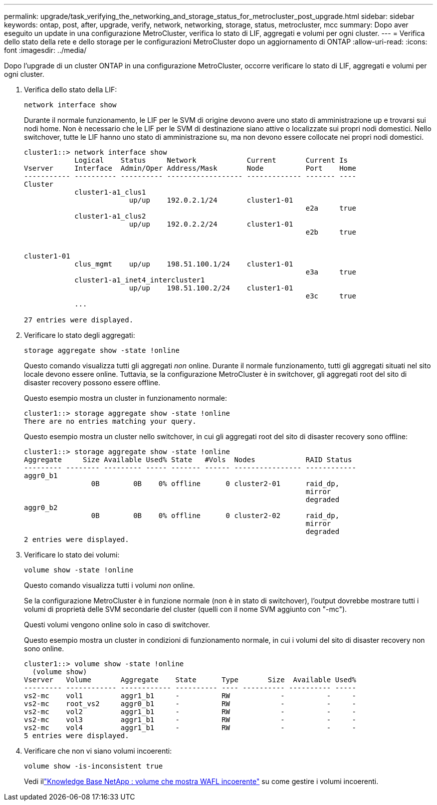 ---
permalink: upgrade/task_verifying_the_networking_and_storage_status_for_metrocluster_post_upgrade.html 
sidebar: sidebar 
keywords: ontap, post, after, upgrade, verify, network, networking, storage, status, metrocluster, mcc 
summary: Dopo aver eseguito un update in una configurazione MetroCluster, verifica lo stato di LIF, aggregati e volumi per ogni cluster. 
---
= Verifica dello stato della rete e dello storage per le configurazioni MetroCluster dopo un aggiornamento di ONTAP
:allow-uri-read: 
:icons: font
:imagesdir: ../media/


[role="lead"]
Dopo l'upgrade di un cluster ONTAP in una configurazione MetroCluster, occorre verificare lo stato di LIF, aggregati e volumi per ogni cluster.

. Verifica dello stato della LIF:
+
[source, cli]
----
network interface show
----
+
Durante il normale funzionamento, le LIF per le SVM di origine devono avere uno stato di amministrazione up e trovarsi sui nodi home. Non è necessario che le LIF per le SVM di destinazione siano attive o localizzate sui propri nodi domestici. Nello switchover, tutte le LIF hanno uno stato di amministrazione su, ma non devono essere collocate nei propri nodi domestici.

+
[listing]
----
cluster1::> network interface show
            Logical    Status     Network            Current       Current Is
Vserver     Interface  Admin/Oper Address/Mask       Node          Port    Home
----------- ---------- ---------- ------------------ ------------- ------- ----
Cluster
            cluster1-a1_clus1
                         up/up    192.0.2.1/24       cluster1-01
                                                                   e2a     true
            cluster1-a1_clus2
                         up/up    192.0.2.2/24       cluster1-01
                                                                   e2b     true


cluster1-01
            clus_mgmt    up/up    198.51.100.1/24    cluster1-01
                                                                   e3a     true
            cluster1-a1_inet4_intercluster1
                         up/up    198.51.100.2/24    cluster1-01
                                                                   e3c     true
            ...

27 entries were displayed.
----
. Verificare lo stato degli aggregati:
+
[source, cli]
----
storage aggregate show -state !online
----
+
Questo comando visualizza tutti gli aggregati _non_ online. Durante il normale funzionamento, tutti gli aggregati situati nel sito locale devono essere online. Tuttavia, se la configurazione MetroCluster è in switchover, gli aggregati root del sito di disaster recovery possono essere offline.

+
Questo esempio mostra un cluster in funzionamento normale:

+
[listing]
----
cluster1::> storage aggregate show -state !online
There are no entries matching your query.
----
+
Questo esempio mostra un cluster nello switchover, in cui gli aggregati root del sito di disaster recovery sono offline:

+
[listing]
----
cluster1::> storage aggregate show -state !online
Aggregate     Size Available Used% State   #Vols  Nodes            RAID Status
--------- -------- --------- ----- ------- ------ ---------------- ------------
aggr0_b1
                0B        0B    0% offline      0 cluster2-01      raid_dp,
                                                                   mirror
                                                                   degraded
aggr0_b2
                0B        0B    0% offline      0 cluster2-02      raid_dp,
                                                                   mirror
                                                                   degraded
2 entries were displayed.
----
. Verificare lo stato dei volumi:
+
[source, cli]
----
volume show -state !online
----
+
Questo comando visualizza tutti i volumi _non_ online.

+
Se la configurazione MetroCluster è in funzione normale (non è in stato di switchover), l'output dovrebbe mostrare tutti i volumi di proprietà delle SVM secondarie del cluster (quelli con il nome SVM aggiunto con "-mc").

+
Questi volumi vengono online solo in caso di switchover.

+
Questo esempio mostra un cluster in condizioni di funzionamento normale, in cui i volumi del sito di disaster recovery non sono online.

+
[listing]
----
cluster1::> volume show -state !online
  (volume show)
Vserver   Volume       Aggregate    State      Type       Size  Available Used%
--------- ------------ ------------ ---------- ---- ---------- ---------- -----
vs2-mc    vol1         aggr1_b1     -          RW            -          -     -
vs2-mc    root_vs2     aggr0_b1     -          RW            -          -     -
vs2-mc    vol2         aggr1_b1     -          RW            -          -     -
vs2-mc    vol3         aggr1_b1     -          RW            -          -     -
vs2-mc    vol4         aggr1_b1     -          RW            -          -     -
5 entries were displayed.
----
. Verificare che non vi siano volumi incoerenti:
+
[source, cli]
----
volume show -is-inconsistent true
----
+
Vedi illink:https://kb.netapp.com/Advice_and_Troubleshooting/Data_Storage_Software/ONTAP_OS/Volume_Showing_WAFL_Inconsistent["Knowledge Base NetApp : volume che mostra WAFL incoerente"^] su come gestire i volumi incoerenti.


